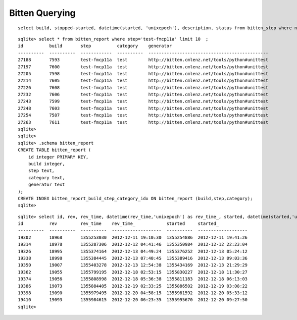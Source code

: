Bitten Querying
================

::

   select build, stopped-started, datetime(started, 'unixepoch'), description, status from bitten_step where name='test-fmcp11a' and build > 20000 ;



::

	sqlite> select * from bitten_report where step='test-fmcp11a' limit 10  ; 
	id          build       step          category    generator                                     
	----------  ----------  ------------  ----------  ----------------------------------------------
	27188       7593        test-fmcp11a  test        http://bitten.cmlenz.net/tools/python#unittest
	27197       7600        test-fmcp11a  test        http://bitten.cmlenz.net/tools/python#unittest
	27205       7598        test-fmcp11a  test        http://bitten.cmlenz.net/tools/python#unittest
	27214       7605        test-fmcp11a  test        http://bitten.cmlenz.net/tools/python#unittest
	27226       7608        test-fmcp11a  test        http://bitten.cmlenz.net/tools/python#unittest
	27232       7606        test-fmcp11a  test        http://bitten.cmlenz.net/tools/python#unittest
	27243       7599        test-fmcp11a  test        http://bitten.cmlenz.net/tools/python#unittest
	27248       7603        test-fmcp11a  test        http://bitten.cmlenz.net/tools/python#unittest
	27254       7587        test-fmcp11a  test        http://bitten.cmlenz.net/tools/python#unittest
	27263       7611        test-fmcp11a  test        http://bitten.cmlenz.net/tools/python#unittest
	sqlite> 
	sqlite> 
	sqlite> .schema bitten_report 
	CREATE TABLE bitten_report (
	    id integer PRIMARY KEY,
	    build integer,
	    step text,
	    category text,
	    generator text
	);
	CREATE INDEX bitten_report_build_step_category_idx ON bitten_report (build,step,category);
	sqlite> 



::

	sqlite> select id, rev, rev_time, datetime(rev_time,'unixepoch') as rev_time_, started, datetime(started,'unixepoch') as started_ from bitten_build where slave='daya0004.rcf.bnl.gov' and config='dybinst' limit 10 ; 
	id          rev         rev_time    rev_time_            started     started_           
	----------  ----------  ----------  -------------------  ----------  -------------------
	19302       18968       1355253030  2012-12-11 19:10:30  1355254886  2012-12-11 19:41:26
	19314       18978       1355287306  2012-12-12 04:41:46  1355350984  2012-12-12 22:23:04
	19326       18995       1355374164  2012-12-13 04:49:24  1355376252  2012-12-13 05:24:12
	19338       18998       1355384445  2012-12-13 07:40:45  1355389416  2012-12-13 09:03:36
	19350       19007       1355403278  2012-12-13 12:54:38  1355434169  2012-12-13 21:29:29
	19362       19055       1355799195  2012-12-18 02:53:15  1355830227  2012-12-18 11:30:27
	19374       19056       1355808998  2012-12-18 05:36:38  1355811183  2012-12-18 06:13:03
	19386       19073       1355884405  2012-12-19 02:33:25  1355886502  2012-12-19 03:08:22
	19398       19090       1355979495  2012-12-20 04:58:15  1355981592  2012-12-20 05:33:12
	19410       19093       1355984615  2012-12-20 06:23:35  1355995670  2012-12-20 09:27:50
	sqlite> 

